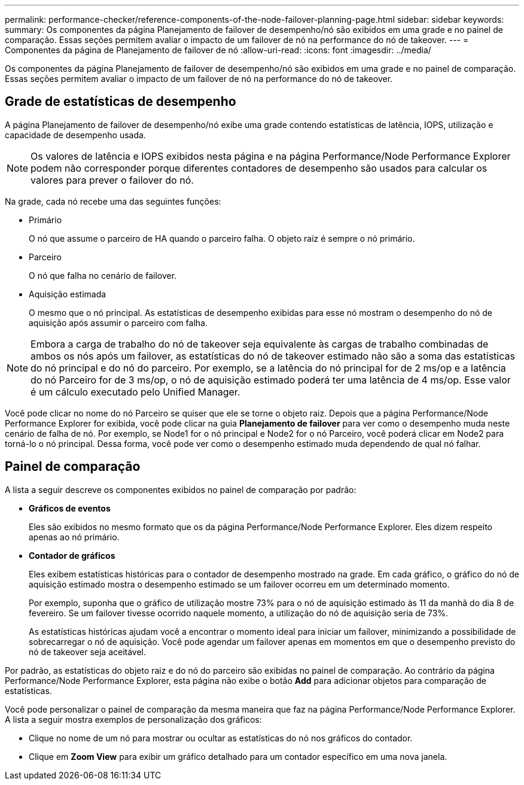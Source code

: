 ---
permalink: performance-checker/reference-components-of-the-node-failover-planning-page.html 
sidebar: sidebar 
keywords:  
summary: Os componentes da página Planejamento de failover de desempenho/nó são exibidos em uma grade e no painel de comparação. Essas seções permitem avaliar o impacto de um failover de nó na performance do nó de takeover. 
---
= Componentes da página de Planejamento de failover de nó
:allow-uri-read: 
:icons: font
:imagesdir: ../media/


[role="lead"]
Os componentes da página Planejamento de failover de desempenho/nó são exibidos em uma grade e no painel de comparação. Essas seções permitem avaliar o impacto de um failover de nó na performance do nó de takeover.



== Grade de estatísticas de desempenho

A página Planejamento de failover de desempenho/nó exibe uma grade contendo estatísticas de latência, IOPS, utilização e capacidade de desempenho usada.

[NOTE]
====
Os valores de latência e IOPS exibidos nesta página e na página Performance/Node Performance Explorer podem não corresponder porque diferentes contadores de desempenho são usados para calcular os valores para prever o failover do nó.

====
Na grade, cada nó recebe uma das seguintes funções:

* Primário
+
O nó que assume o parceiro de HA quando o parceiro falha. O objeto raiz é sempre o nó primário.

* Parceiro
+
O nó que falha no cenário de failover.

* Aquisição estimada
+
O mesmo que o nó principal. As estatísticas de desempenho exibidas para esse nó mostram o desempenho do nó de aquisição após assumir o parceiro com falha.



[NOTE]
====
Embora a carga de trabalho do nó de takeover seja equivalente às cargas de trabalho combinadas de ambos os nós após um failover, as estatísticas do nó de takeover estimado não são a soma das estatísticas do nó principal e do nó do parceiro. Por exemplo, se a latência do nó principal for de 2 ms/op e a latência do nó Parceiro for de 3 ms/op, o nó de aquisição estimado poderá ter uma latência de 4 ms/op. Esse valor é um cálculo executado pelo Unified Manager.

====
Você pode clicar no nome do nó Parceiro se quiser que ele se torne o objeto raiz. Depois que a página Performance/Node Performance Explorer for exibida, você pode clicar na guia *Planejamento de failover* para ver como o desempenho muda neste cenário de falha de nó. Por exemplo, se Node1 for o nó principal e Node2 for o nó Parceiro, você poderá clicar em Node2 para torná-lo o nó principal. Dessa forma, você pode ver como o desempenho estimado muda dependendo de qual nó falhar.



== Painel de comparação

A lista a seguir descreve os componentes exibidos no painel de comparação por padrão:

* *Gráficos de eventos*
+
Eles são exibidos no mesmo formato que os da página Performance/Node Performance Explorer. Eles dizem respeito apenas ao nó primário.

* *Contador de gráficos*
+
Eles exibem estatísticas históricas para o contador de desempenho mostrado na grade. Em cada gráfico, o gráfico do nó de aquisição estimado mostra o desempenho estimado se um failover ocorreu em um determinado momento.

+
Por exemplo, suponha que o gráfico de utilização mostre 73% para o nó de aquisição estimado às 11 da manhã do dia 8 de fevereiro. Se um failover tivesse ocorrido naquele momento, a utilização do nó de aquisição seria de 73%.

+
As estatísticas históricas ajudam você a encontrar o momento ideal para iniciar um failover, minimizando a possibilidade de sobrecarregar o nó de aquisição. Você pode agendar um failover apenas em momentos em que o desempenho previsto do nó de takeover seja aceitável.



Por padrão, as estatísticas do objeto raiz e do nó do parceiro são exibidas no painel de comparação. Ao contrário da página Performance/Node Performance Explorer, esta página não exibe o botão *Add* para adicionar objetos para comparação de estatísticas.

Você pode personalizar o painel de comparação da mesma maneira que faz na página Performance/Node Performance Explorer. A lista a seguir mostra exemplos de personalização dos gráficos:

* Clique no nome de um nó para mostrar ou ocultar as estatísticas do nó nos gráficos do contador.
* Clique em *Zoom View* para exibir um gráfico detalhado para um contador específico em uma nova janela.

